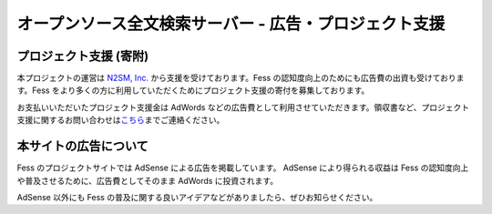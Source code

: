 =======================================================
オープンソース全文検索サーバー - 広告・プロジェクト支援
=======================================================

プロジェクト支援 (寄附)
=======================

本プロジェクトの運営は `N2SM, Inc. <http://www.n2sm.net/>`__
から支援を受けております。Fess
の認知度向上のためにも広告費の出資も受けております。Fess
をより多くの方に利用していただくためにプロジェクト支援の寄付を募集しております。

|image0|

お支払いいただいたプロジェクト支援金は AdWords
などの広告費として利用させていただきます。領収書など、プロジェクト支援に関するお問い合わせは\ `こちら <mailto:payment+fess@n2sm.net>`__\ までご連絡ください。

本サイトの広告について
======================

Fess のプロジェクトサイトでは AdSense による広告を掲載しています。
AdSense により得られる収益は Fess
の認知度向上や普及させるために、広告費としてそのまま AdWords
に投資されます。

AdSense 以外にも Fess
の普及に関する良いアイデアなどがありましたら、ぜひお知らせください。

.. |image0| image:: https://www.paypalobjects.com/ja_JP/i/scr/pixel.gif

